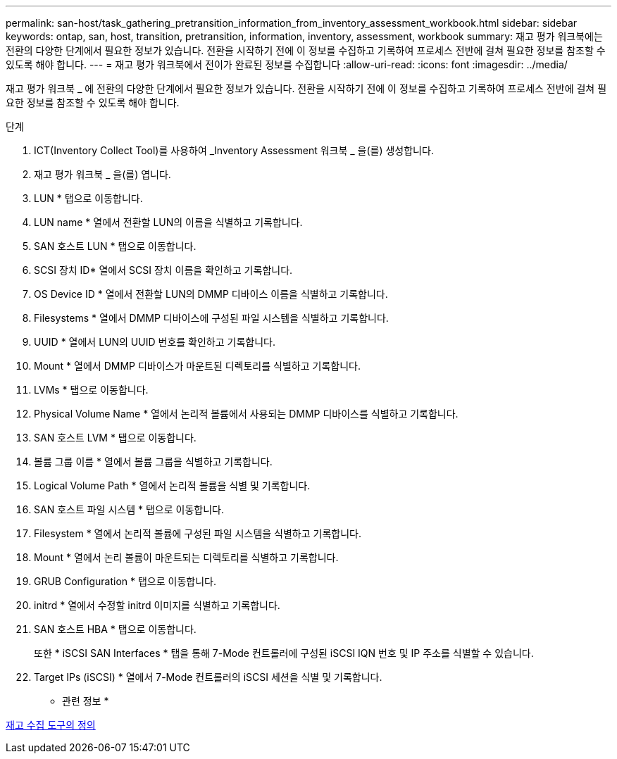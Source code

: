 ---
permalink: san-host/task_gathering_pretransition_information_from_inventory_assessment_workbook.html 
sidebar: sidebar 
keywords: ontap, san, host, transition, pretransition, information, inventory, assessment, workbook 
summary: 재고 평가 워크북에는 전환의 다양한 단계에서 필요한 정보가 있습니다. 전환을 시작하기 전에 이 정보를 수집하고 기록하여 프로세스 전반에 걸쳐 필요한 정보를 참조할 수 있도록 해야 합니다. 
---
= 재고 평가 워크북에서 전이가 완료된 정보를 수집합니다
:allow-uri-read: 
:icons: font
:imagesdir: ../media/


[role="lead"]
재고 평가 워크북 _ 에 전환의 다양한 단계에서 필요한 정보가 있습니다. 전환을 시작하기 전에 이 정보를 수집하고 기록하여 프로세스 전반에 걸쳐 필요한 정보를 참조할 수 있도록 해야 합니다.

.단계
. ICT(Inventory Collect Tool)를 사용하여 _Inventory Assessment 워크북 _ 을(를) 생성합니다.
. 재고 평가 워크북 _ 을(를) 엽니다.
. LUN * 탭으로 이동합니다.
. LUN name * 열에서 전환할 LUN의 이름을 식별하고 기록합니다.
. SAN 호스트 LUN * 탭으로 이동합니다.
. SCSI 장치 ID* 열에서 SCSI 장치 이름을 확인하고 기록합니다.
. OS Device ID * 열에서 전환할 LUN의 DMMP 디바이스 이름을 식별하고 기록합니다.
. Filesystems * 열에서 DMMP 디바이스에 구성된 파일 시스템을 식별하고 기록합니다.
. UUID * 열에서 LUN의 UUID 번호를 확인하고 기록합니다.
. Mount * 열에서 DMMP 디바이스가 마운트된 디렉토리를 식별하고 기록합니다.
. LVMs * 탭으로 이동합니다.
. Physical Volume Name * 열에서 논리적 볼륨에서 사용되는 DMMP 디바이스를 식별하고 기록합니다.
. SAN 호스트 LVM * 탭으로 이동합니다.
. 볼륨 그룹 이름 * 열에서 볼륨 그룹을 식별하고 기록합니다.
. Logical Volume Path * 열에서 논리적 볼륨을 식별 및 기록합니다.
. SAN 호스트 파일 시스템 * 탭으로 이동합니다.
. Filesystem * 열에서 논리적 볼륨에 구성된 파일 시스템을 식별하고 기록합니다.
. Mount * 열에서 논리 볼륨이 마운트되는 디렉토리를 식별하고 기록합니다.
. GRUB Configuration * 탭으로 이동합니다.
. initrd * 열에서 수정할 initrd 이미지를 식별하고 기록합니다.
. SAN 호스트 HBA * 탭으로 이동합니다.
+
또한 * iSCSI SAN Interfaces * 탭을 통해 7-Mode 컨트롤러에 구성된 iSCSI IQN 번호 및 IP 주소를 식별할 수 있습니다.

. Target IPs (iSCSI) * 열에서 7-Mode 컨트롤러의 iSCSI 세션을 식별 및 기록합니다.


* 관련 정보 *

xref:concept_what_the_inventory_collect_tool_is.adoc[재고 수집 도구의 정의]
